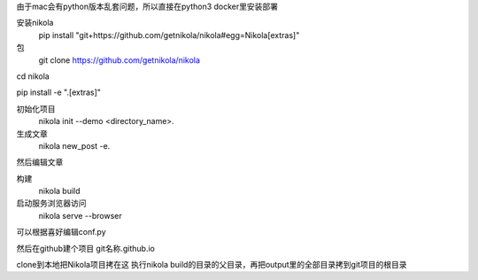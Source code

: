.. title: python工具nikola通过rst文档生产博客网页传到github访问
.. slug: pythongong-ju-nikolatong-guo-rstwen-dang-sheng-chan-bo-ke-wang-ye-chuan-dao-githubfang-wen
.. date: 2020-02-29 09:44:05 UTC+08:00
.. tags: 博客
.. category: python
.. link: 
.. description: 
.. type: text

由于mac会有python版本乱套问题，所以直接在python3 docker里安装部署

安装nikola
 pip install "git+https://github.com/getnikola/nikola#egg=Nikola[extras]"

包
 git clone https://github.com/getnikola/nikola

cd nikola

pip install -e ".[extras]"

初始化项目
 nikola init --demo <directory_name>.

生成文章
 nikola new_post -e.

然后编辑文章

构建
 nikola build

启动服务浏览器访问
 nikola serve --browser

可以根据喜好编辑conf.py

然后在github建个项目 git名称.github.io

clone到本地把Nikola项目拷在这 执行nikola build的目录的父目录，再把output里的全部目录拷到git项目的根目录
